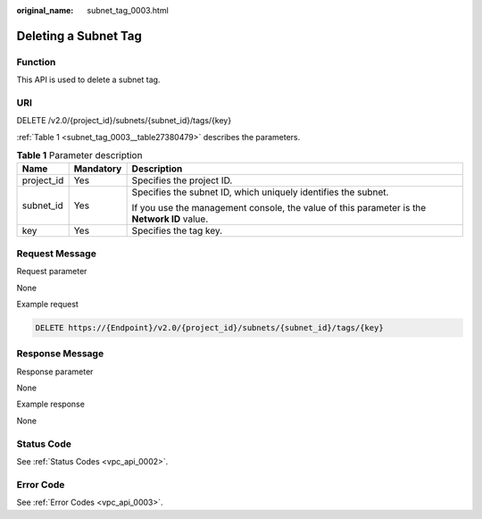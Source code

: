 :original_name: subnet_tag_0003.html

.. _subnet_tag_0003:

Deleting a Subnet Tag
=====================

Function
--------

This API is used to delete a subnet tag.

URI
---

DELETE /v2.0/{project_id}/subnets/{subnet_id}/tags/{key}

:ref:`Table 1 <subnet_tag_0003__table27380479>` describes the parameters.

.. _subnet_tag_0003__table27380479:

.. table:: **Table 1** Parameter description

   +-----------------------+-----------------------+---------------------------------------------------------------------------------------------+
   | Name                  | Mandatory             | Description                                                                                 |
   +=======================+=======================+=============================================================================================+
   | project_id            | Yes                   | Specifies the project ID.                                                                   |
   +-----------------------+-----------------------+---------------------------------------------------------------------------------------------+
   | subnet_id             | Yes                   | Specifies the subnet ID, which uniquely identifies the subnet.                              |
   |                       |                       |                                                                                             |
   |                       |                       | If you use the management console, the value of this parameter is the **Network ID** value. |
   +-----------------------+-----------------------+---------------------------------------------------------------------------------------------+
   | key                   | Yes                   | Specifies the tag key.                                                                      |
   +-----------------------+-----------------------+---------------------------------------------------------------------------------------------+

Request Message
---------------

Request parameter

None

Example request

.. code-block:: text

   DELETE https://{Endpoint}/v2.0/{project_id}/subnets/{subnet_id}/tags/{key}

Response Message
----------------

Response parameter

None

Example response

None

Status Code
-----------

See :ref:`Status Codes <vpc_api_0002>`.

Error Code
----------

See :ref:`Error Codes <vpc_api_0003>`.
